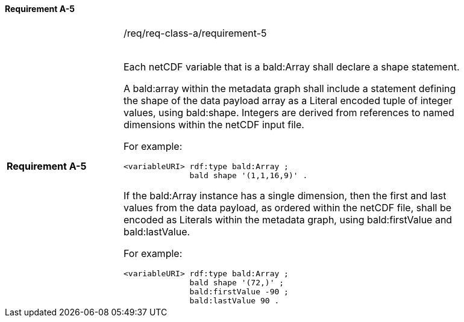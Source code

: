 ==== Requirement A-5

[width="90%",cols="2,6a"]
|===

|*Requirement A-5* |/req/req-class-a/requirement-5 +
 +



Each netCDF variable that is a bald:Array shall declare a shape statement.


A bald:array within the metadata graph shall include a statement defining the shape of the data payload array as a Literal encoded tuple of integer values, using bald:shape.  Integers are derived from references to named dimensions within the netCDF input file.

For example:

----
<variableURI> rdf:type bald:Array ;
              bald shape '(1,1,16,9)' .
----

If the bald:Array instance has a single dimension, then the first and last values from the data payload, as ordered within the netCDF file, shall be encoded as Literals within the metadata graph, using bald:firstValue and bald:lastValue.

For example:
----
<variableURI> rdf:type bald:Array ;
              bald shape '(72,)' ;
              bald:firstValue -90 ;
              bald:lastValue 90 .
----




|===

